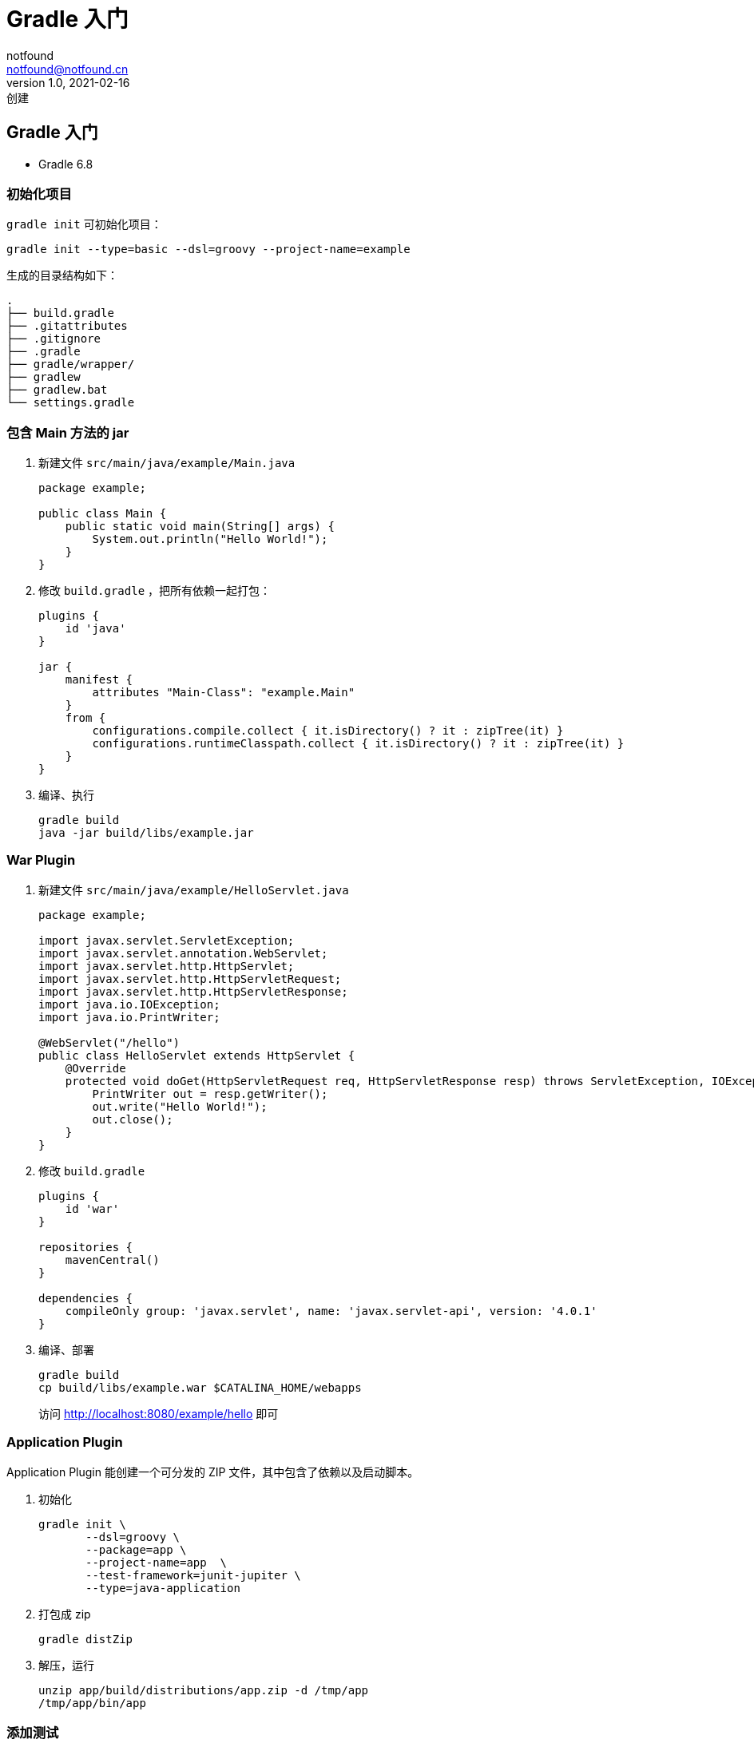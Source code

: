 = Gradle 入门
notfound <notfound@notfound.cn>
1.0, 2021-02-16: 创建
:sectanchors:

:page-slug: java-gradle-start
:page-category: java

== Gradle 入门

* Gradle 6.8

=== 初始化项目

`gradle init` 可初始化项目：

[source,bash]
----
gradle init --type=basic --dsl=groovy --project-name=example
----

生成的目录结构如下：

[source,bash]
----
.
├── build.gradle
├── .gitattributes
├── .gitignore
├── .gradle
├── gradle/wrapper/
├── gradlew
├── gradlew.bat
└── settings.gradle
----

=== 包含 Main 方法的 jar

[arabic]
. 新建文件 `src/main/java/example/Main.java`
+
[source,java]
----
package example;

public class Main {
    public static void main(String[] args) {
        System.out.println("Hello World!");
    }
}
----
. 修改 `build.gradle` ，把所有依赖一起打包：
+
[source,groovy]
----
plugins {
    id 'java'
}

jar {
    manifest {
        attributes "Main-Class": "example.Main"
    }
    from {
        configurations.compile.collect { it.isDirectory() ? it : zipTree(it) }
        configurations.runtimeClasspath.collect { it.isDirectory() ? it : zipTree(it) }
    }
}
----
. 编译、执行
+
[source,bash]
----
gradle build
java -jar build/libs/example.jar
----

=== War Plugin

[arabic]
. 新建文件 `src/main/java/example/HelloServlet.java`
+
[source,java]
----
package example;

import javax.servlet.ServletException;
import javax.servlet.annotation.WebServlet;
import javax.servlet.http.HttpServlet;
import javax.servlet.http.HttpServletRequest;
import javax.servlet.http.HttpServletResponse;
import java.io.IOException;
import java.io.PrintWriter;

@WebServlet("/hello")
public class HelloServlet extends HttpServlet {
    @Override
    protected void doGet(HttpServletRequest req, HttpServletResponse resp) throws ServletException, IOException {
        PrintWriter out = resp.getWriter();
        out.write("Hello World!");
        out.close();
    }
}
----
. 修改 `build.gradle`
+
[source,groovy]
----
plugins {
    id 'war'
}

repositories {
    mavenCentral()
}

dependencies {
    compileOnly group: 'javax.servlet', name: 'javax.servlet-api', version: '4.0.1'
}
----
. 编译、部署
+
[source,bash]
----
gradle build
cp build/libs/example.war $CATALINA_HOME/webapps
----
+
访问 http://localhost:8080/example/hello 即可

=== Application Plugin

Application Plugin 能创建一个可分发的 ZIP 文件，其中包含了依赖以及启动脚本。

[arabic]
. 初始化
+
[source,bash]
----
gradle init \
       --dsl=groovy \
       --package=app \
       --project-name=app  \
       --test-framework=junit-jupiter \
       --type=java-application
----
. 打包成 zip
+
[source,bash]
----
gradle distZip
----
. 解压，运行
+
[source,bash]
----
unzip app/build/distributions/app.zip -d /tmp/app
/tmp/app/bin/app
----

=== 添加测试

[arabic]
. 新建 `src/main/java/example/Hello.java`
+
[source,java]
----
package example;

public class Hello {
    public String getGreeting() {
        return "Hello World!";
    }
}
----
. 新建 `src/test/java/example/HelloTest.java`
+
[source,java]
----
package example;

import org.junit.jupiter.api.Test;

import static org.junit.jupiter.api.Assertions.*;

class HelloTest {

    @Test
    void getGreeting() {
        assertEquals(new Hello().getGreeting(), "Hello World?");
    }
}
----
. 修改 `build.gradle`
+
[source,groovy]
----
plugins {
    id 'java'
}

repositories {
    mavenCentral()
}

dependencies {
    testImplementation group: 'org.junit.jupiter', name: 'junit-jupiter-api', version: '5.7.1'
    testImplementation group: 'org.junit.jupiter', name: 'junit-jupiter-engine', version: '5.7.1'
}

test {
    useJUnitPlatform()
}
----
. 测试
+
[source,bash]
----
gradle test
gradle test --info
----

=== 参考

* https://docs.gradle.org/current/userguide/build%5Finit%5Fplugin.html[Build Init Plugin]
* https://docs.gradle.org/current/userguide/war%5Fplugin.html[The War Plugin]
* https://docs.gradle.org/current/userguide/java%5Fplugin.html[The Java Plugin]
* https://docs.gradle.org/current/userguide/application%5Fplugin.html[The Application Plugin]
* https://www.baeldung.com/gradle-fat-jar[Creating a Fat Jar in Gradle]
* https://docs.gradle.org/current/userguide/java%5Ftesting.html#using%5Fjunit5[Using JUnit 5]
* https://stackoverflow.com/questions/49278063/how-do-i-create-an-executable-fat-jar-with-gradle-with-implementation-dependenci[How do I create an executable fat jar with Gradle with implementation dependencies]
